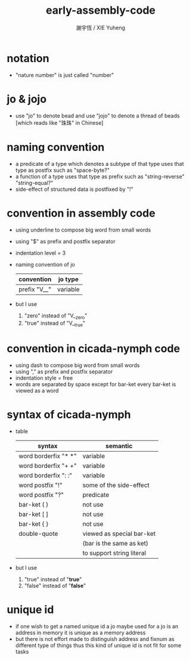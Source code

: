 #+TITLE:  early-assembly-code
#+AUTHOR: 謝宇恆 / XIE Yuheng
#+EMAIL:  xyheme@gmail.com

* notation
  * "nature number" is just called "number"
* jo & jojo
  * use "jo" to denote bead
    and use "jojo" to denote a thread of beads
    [which reads like "珠珠" in Chinese]
* naming convention
  * a predicate of a type
    which denotes a subtype of that type
    uses that type as postfix
    such as
    "space-byte?"
  * a function of a type
    uses that type as prefix
    such as
    "string-reverse"
    "string-equal?"
  * side-effect of structured data is postfixed by "!"
* convention in assembly code
  * using underline to compose big word from small words
  * using "$" as prefix and postfix separator
  * indentation level = 3
  * naming convention of jo
    | convention   | jo type  |
    |--------------+----------|
    | prefix "V__" | variable |
  * but I use
    1. "zero" instead of "V__zero"
    2. "true" instead of "V__true"
* convention in cicada-nymph code
  * using dash to compose big word from small words
  * using "," as prefix and postfix separator
  * indentation style = free
  * words are separated by space
    except for bar-ket
    every bar-ket is viewed as a word
* syntax of cicada-nymph
  * table
    |----------------------+---------------------------|
    | syntax               | semantic                  |
    |----------------------+---------------------------|
    | word borderfix "* *" | variable                  |
    | word borderfix "+ +" | variable                  |
    | word borderfix ": :" | variable                  |
    | word postfix "!"     | some of the side-effect   |
    | word postfix "?"     | predicate                 |
    |----------------------+---------------------------|
    | bar-ket ( )          | not use                   |
    | bar-ket [ ]          | not use                   |
    | bar-ket { }          | not use                   |
    | double-quote         | viewed as special bar-ket |
    |                      | (bar is the same as ket)  |
    |                      | to support string literal |
    |----------------------+---------------------------|
  * but I use
    1. "true" instead of "*true*"
    2. "false" instead of "*false*"
* unique id
  * if one wish to get a named unique id
    a jo maybe used
    for a jo is an address in memory
    it is unique as a memory address
  * but there is not effort made
    to distinguish address and fixnum
    as different type of things
    thus
    this kind of unique id is not fit
    for some tasks
